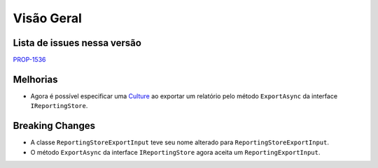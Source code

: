 Visão Geral
===========

Lista de issues nessa versão
----------------------------

PROP-1536_

.. _PROP-1536: http://jira.korp.com.br/browse/PROP-1536

Melhorias
---------

* Agora é possível especificar uma Culture_ ao exportar um relatório pelo método ``ExportAsync`` da interface ``IReportingStore``.

.. _Culture: https://learn.microsoft.com/pt-br/dotnet/api/system.globalization.cultureinfo?view=net-7.0

Breaking Changes
----------------

* A classe ``ReportingStoreExportInput`` teve seu nome alterado para ``ReportingStoreExportInput``.
* O método ``ExportAsync`` da interface ``IReportingStore`` agora aceita um ``ReportingExportInput``.
